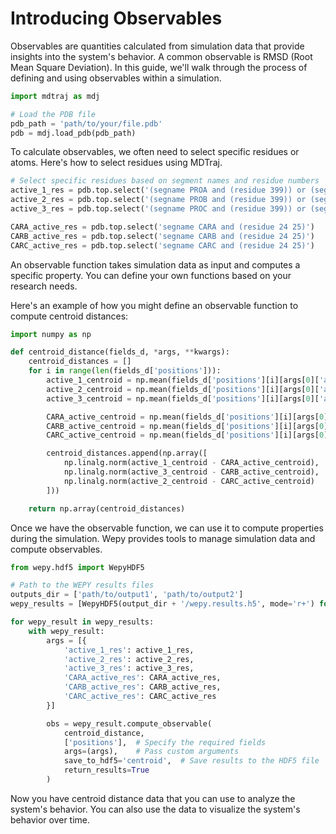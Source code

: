 * Introducing Observables

Observables are quantities calculated from simulation data that provide
insights into the system's behavior. A common observable is RMSD (Root
Mean Square Deviation). In this guide, we'll walk through the process of
defining and using observables within a simulation.

#+BEGIN_SRC python
    import mdtraj as mdj

    # Load the PDB file
    pdb_path = 'path/to/your/file.pdb'
    pdb = mdj.load_pdb(pdb_path)
#+END_SRC

To calculate observables, we often need to select specific residues or
atoms. Here's how to select residues using MDTraj.

#+BEGIN_SRC python
    # Select specific residues based on segment names and residue numbers
    active_1_res = pdb.top.select('(segname PROA and (residue 399)) or (segname PROB and (residue 366))')
    active_2_res = pdb.top.select('(segname PROB and (residue 399)) or (segname PROC and (residue 366))')
    active_3_res = pdb.top.select('(segname PROC and (residue 399)) or (segname PROA and (residue 366))')

    CARA_active_res = pdb.top.select('segname CARA and (residue 24 25)')
    CARB_active_res = pdb.top.select('segname CARB and (residue 24 25)')
    CARC_active_res = pdb.top.select('segname CARC and (residue 24 25)')
#+END_SRC

An observable function takes simulation data as input and computes a
specific property. You can define your own functions based on your
research needs.

Here's an example of how you might define an observable function to
compute centroid distances:

#+BEGIN_SRC python
    import numpy as np

    def centroid_distance(fields_d, *args, **kwargs):
        centroid_distances = []
        for i in range(len(fields_d['positions'])):
            active_1_centroid = np.mean(fields_d['positions'][i][args[0]['active_1_res']], axis=0)
            active_2_centroid = np.mean(fields_d['positions'][i][args[0]['active_2_res']], axis=0)
            active_3_centroid = np.mean(fields_d['positions'][i][args[0]['active_3_res']], axis=0)

            CARA_active_centroid = np.mean(fields_d['positions'][i][args[0]['CARA_active_res']], axis=0)
            CARB_active_centroid = np.mean(fields_d['positions'][i][args[0]['CARB_active_res']], axis=0)
            CARC_active_centroid = np.mean(fields_d['positions'][i][args[0]['CARC_active_res']], axis=0)

            centroid_distances.append(np.array([
                np.linalg.norm(active_1_centroid - CARA_active_centroid),
                np.linalg.norm(active_3_centroid - CARB_active_centroid),
                np.linalg.norm(active_2_centroid - CARC_active_centroid)
            ]))

        return np.array(centroid_distances)
#+END_SRC

Once we have the observable function, we can use it to compute
properties during the simulation. Wepy provides tools to manage
simulation data and compute observables.

#+BEGIN_SRC python
    from wepy.hdf5 import WepyHDF5

    # Path to the WEPY results files
    outputs_dir = ['path/to/output1', 'path/to/output2']
    wepy_results = [WepyHDF5(output_dir + '/wepy.results.h5', mode='r+') for output_dir in outputs_dir]

    for wepy_result in wepy_results:
        with wepy_result:
            args = [{
                'active_1_res': active_1_res, 
                'active_2_res': active_2_res, 
                'active_3_res': active_3_res, 
                'CARA_active_res': CARA_active_res, 
                'CARB_active_res': CARB_active_res,
                'CARC_active_res': CARC_active_res
            }]

            obs = wepy_result.compute_observable(
                centroid_distance,
                ['positions'],  # Specify the required fields
                args=(args),    # Pass custom arguments
                save_to_hdf5='centroid',  # Save results to the HDF5 file
                return_results=True
            )
#+END_SRC

Now you have centroid distance data that you can use to analyze the
system's behavior. You can also use the data to visualize the system's
behavior over time.
